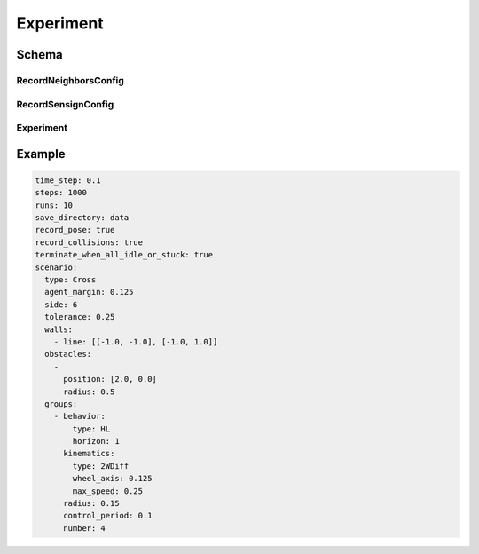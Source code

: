 .. _experiment yaml:

==========
Experiment
==========

Schema
======

RecordNeighborsConfig
---------------------

.. schema:: navground.sim.RecordNeighborsConfig.schema()

RecordSensignConfig
-------------------

.. schema:: navground.sim.RecordSensingConfig.schema()

Experiment
----------

.. schema:: navground.sim.Experiment.schema()

Example
=======

.. code-block:: yaml

   time_step: 0.1
   steps: 1000
   runs: 10
   save_directory: data
   record_pose: true
   record_collisions: true
   terminate_when_all_idle_or_stuck: true
   scenario:
     type: Cross
     agent_margin: 0.125
     side: 6
     tolerance: 0.25
     walls:
       - line: [[-1.0, -1.0], [-1.0, 1.0]]
     obstacles:
       - 
         position: [2.0, 0.0]
         radius: 0.5
     groups:
       - behavior:
           type: HL
           horizon: 1
         kinematics:
           type: 2WDiff
           wheel_axis: 0.125
           max_speed: 0.25
         radius: 0.15
         control_period: 0.1
         number: 4

